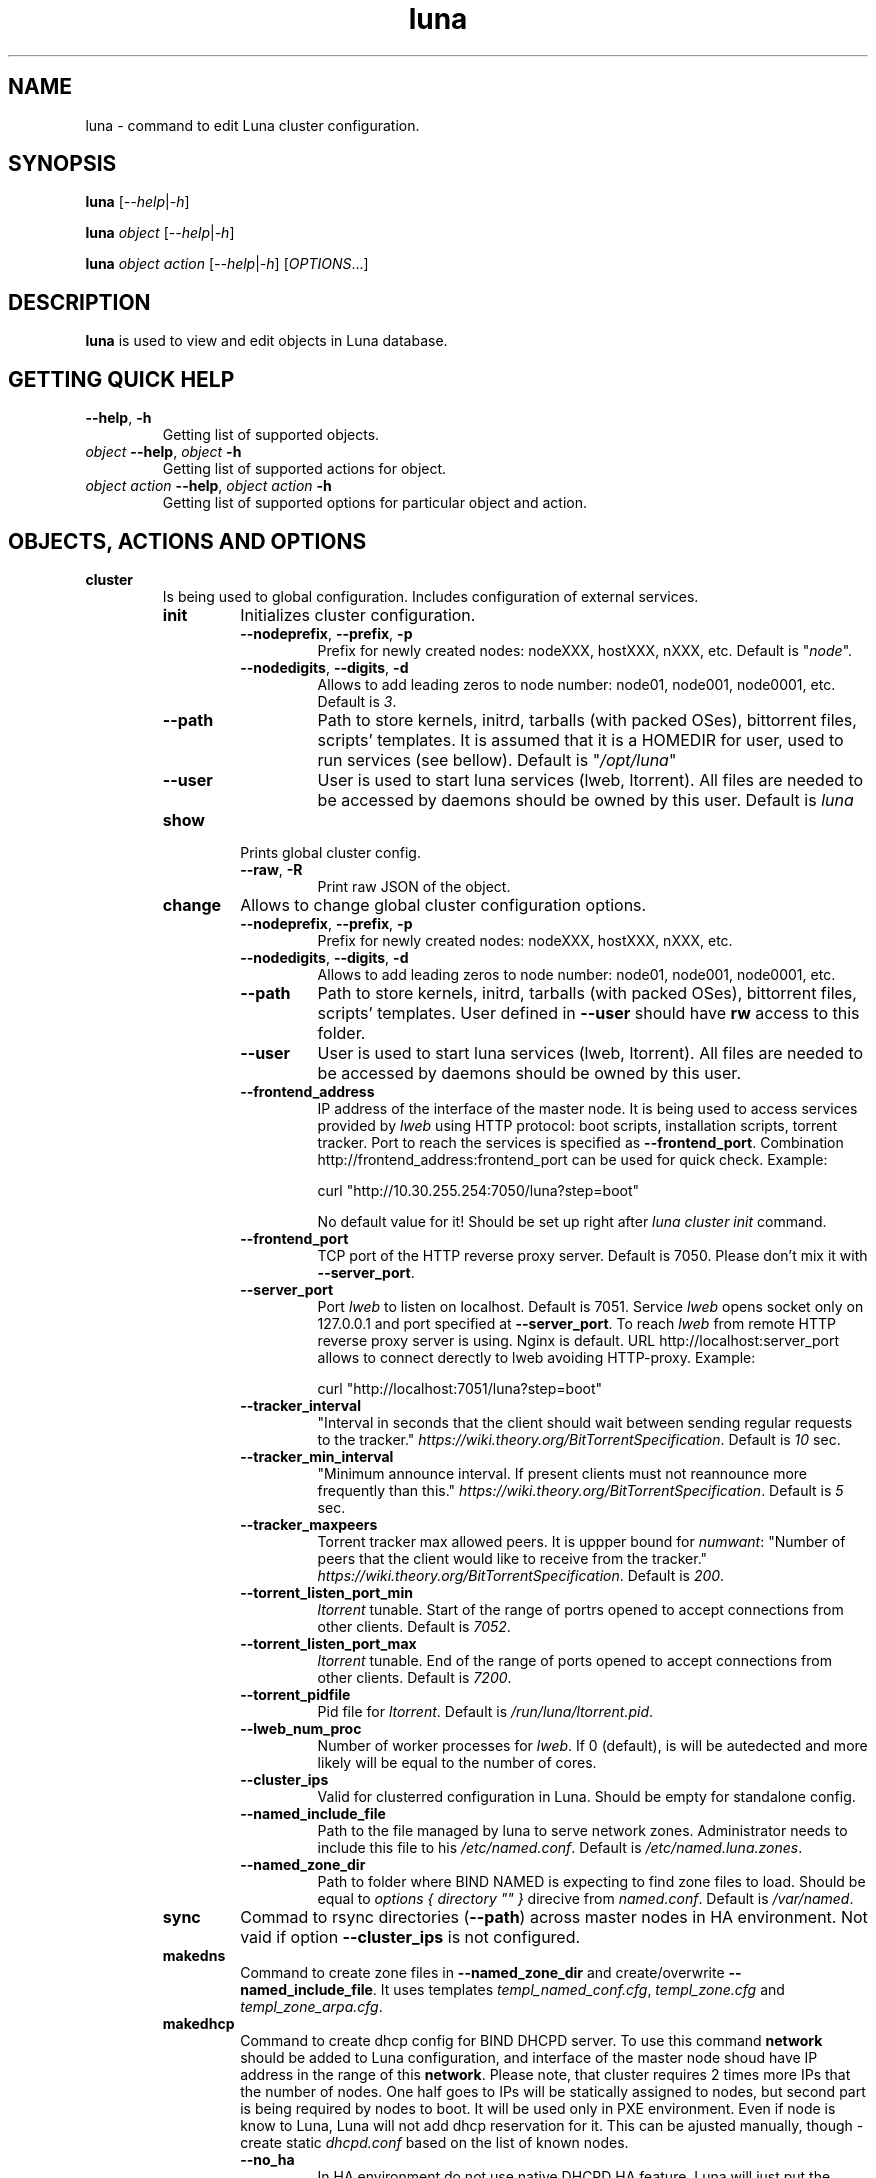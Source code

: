 .TH luna 8 "Luna Commands" "September 2016" "Luna Commands"

.SH "NAME"
luna - command to edit Luna cluster configuration.

.SH "SYNOPSIS"
\fBluna\fP [\fI--help\fP|\fI-h\fP]

\fBluna\fP \fIobject\fP [\fI--help\fP|\fI-h\fP]

\fBluna\fP \fIobject\fP \fIaction\fP [\fI--help\fP|\fI-h\fP] [\fIOPTIONS\fP...]

.SH DESCRIPTION
\fBluna\fP
is used to view and edit objects in Luna database.
.SH GETTING QUICK HELP
.TP
\fB--help\fP, \fB-h\fP
Getting list of supported objects.
.TP
\fIobject\fP \fB--help\fP, \fIobject\fP \fB-h\fP
Getting list of supported actions for object.
.TP
\fIobject\fP \fIaction\fP \fB--help\fP, \fIobject\fP \fIaction\fP \fB-h\fP
Getting list of supported options for particular object and action.
.SH OBJECTS, ACTIONS AND OPTIONS
.TP
\fBcluster\fP
Is being used to global configuration. Includes configuration of external services.
.RS
.TP
\fBinit\fP
Initializes cluster configuration.
.RS
.TP
\fB--nodeprefix\fP, \fB--prefix\fP, \fB-p\fP
Prefix for newly created nodes: nodeXXX, hostXXX, nXXX, etc. Default is "\fInode\fP".
.TP 
\fB--nodedigits\fP, \fB--digits\fP, \fB-d\fP
Allows to add leading zeros to node number: node01, node001, node0001, etc. Default is \fI3\fP.
.TP
\fB--path\fP
Path to store kernels, initrd, tarballs (with packed OSes), bittorrent files, scripts' templates. It is assumed that it is a HOMEDIR for user, used to run services (see bellow). Default is "\fI/opt/luna\fP"
.TP
\fB--user\fP
User is used to start luna services (lweb, ltorrent). All files are needed to be accessed by daemons should be owned by this user. Default is \fIluna\fP
.RE
.TP
\fBshow\fP
Prints global cluster config.
.RS
.TP
\fB--raw\fP, \fB-R\fP
Print raw JSON of the object.
.RE
.TP
\fBchange\fP
Allows to change global cluster configuration options.
.RS
.TP
\fB--nodeprefix\fP, \fB--prefix\fP, \fB-p\fP
Prefix for newly created nodes: nodeXXX, hostXXX, nXXX, etc.
.TP
\fB--nodedigits\fP, \fB--digits\fP, \fB-d\fP
Allows to add leading zeros to node number: node01, node001, node0001, etc.
.TP
\fB--path\fP
Path to store kernels, initrd, tarballs (with packed OSes), bittorrent files, scripts' templates. User defined in \fB--user\fP should have \fBrw\fP access to this folder.
.TP
\fB--user\fP
User is used to start luna services (lweb, ltorrent). All files are needed to be accessed by daemons should be owned by this user.
.TP
\fB--frontend_address\fP
IP address of the interface of the master node. It is being used to access services provided by \fIlweb\fP using HTTP protocol: boot scripts, installation scripts, torrent tracker. Port to reach the services is specified as \fB--frontend_port\fP. Combination http://frontend_address:frontend_port can be used for quick check. Example:

curl "http://10.30.255.254:7050/luna?step=boot"

No default value for it! Should be set up right after \fIluna cluster init\fP command.
.TP
\fB--frontend_port\fP
TCP port of the HTTP reverse proxy server. Default is 7050. Please don't mix it with \fB--server_port\fP.
.TP
\fB--server_port\fP
Port \fIlweb\fP to listen on localhost. Default is 7051. Service \fIlweb\fP opens socket only on 127.0.0.1 and port specified at \fB--server_port\fP. To reach \fIlweb\fP from remote HTTP reverse proxy server is using. Nginx is default. URL http://localhost:server_port allows to connect derectly to lweb avoiding HTTP-proxy. Example:

curl "http://localhost:7051/luna?step=boot"
.TP
\fB--tracker_interval\fP
"Interval in seconds that the client should wait between sending regular requests to the tracker." \fIhttps://wiki.theory.org/BitTorrentSpecification\fP. Default is \fI10\fP sec.
.TP
\fB--tracker_min_interval\fP
"Minimum announce interval. If present clients must not reannounce more frequently than this." \fIhttps://wiki.theory.org/BitTorrentSpecification\fP. Default is \fI5\fP sec.
.TP
\fB--tracker_maxpeers\fP
Torrent tracker max allowed peers. It is uppper bound for \fInumwant\fP: "Number of peers that the client would like to receive from the tracker." \fIhttps://wiki.theory.org/BitTorrentSpecification\fP. Default is \fI200\fP.
.TP
\fB--torrent_listen_port_min\fP
\fIltorrent\fP tunable. Start of the range of portrs opened to accept connections from other clients. Default is \fI7052\fP.
.TP
\fB--torrent_listen_port_max\fP
\fIltorrent\fP tunable. End of the range of ports opened to accept connections from other clients. Default is \fI7200\fP.
.TP
\fB--torrent_pidfile\fP
Pid file for \fIltorrent\fP. Default is \fI/run/luna/ltorrent.pid\fP.
.TP
\fB--lweb_num_proc\fP
Number of worker processes for \fIlweb\fP. If 0 (default), is will be autedected and more likely will be equal to the number of cores.
.TP
\fB--cluster_ips\fP
Valid for clusterred configuration in Luna. Should be empty for standalone config.
.TP
\fB--named_include_file\fP
Path to the file managed by luna to serve network zones. Administrator needs to include this file to his \fI/etc/named.conf\fP. Default is \fI/etc/named.luna.zones\fP.
.TP
\fB--named_zone_dir\fP
Path to folder where BIND NAMED is expecting to find zone files to load. Should be equal to \fIoptions { directory "" }\fP direcive from \fInamed.conf\fP. Default is \fI/var/named\fP.
.RE
.TP
\fBsync\fP
Commad to rsync directories (\fB--path\fP) across master nodes in HA environment. Not vaid if option \fB--cluster_ips\fP is not configured.
.TP
\fBmakedns\fP
Command to create zone files in \fB--named_zone_dir\fP and create/overwrite \fB--named_include_file\fP. It uses templates \fItempl_named_conf.cfg\fP, \fItempl_zone.cfg\fP and \fItempl_zone_arpa.cfg\fP.
.TP
\fBmakedhcp\fP
Command to create dhcp config for BIND DHCPD server. To use this command \fBnetwork\fP should be added to Luna configuration, and interface of the master node shoud have IP address in the range of this \fBnetwork\fP. Please note, that cluster requires 2 times more IPs that the number of nodes. One half goes to IPs will be statically assigned to nodes, but second part is being required by nodes to boot. It will be used only in PXE environment. Even if node is know to Luna, Luna will not add dhcp reservation for it. This can be ajusted manually, though - create static \fIdhcpd.conf\fP based on the list of known nodes.
.RS
.TP
\fB--no_ha\fP
In HA environment do not use native DHCPD HA feature. Luna will just put the same copy of \fIdhcpd.conf\fP on both master nodes to support Active/Passive HA config. Has no effect for standalone setups and can be ommited.
.TP
\fB--network\fP, \fB-N\fP
Name of the \fBnetwork\fP object.
.TP
\fB--start_ip\fP, \fB-s\fP
Start of the DHCP range.
.TP
\fB--end_ip\fP, \fB-e\fP
End of the DHCP range.
.RE
.TP
\fBdelete\fP
Delete cluster object from mongodb. Command requires all the other cluster objects to be deleted already. If you need to wipe cluster and know what you are doing, use MongoDB commands to nuke Luna config:

# mongo

> use luna

> db.dropDatabase()

Please note, it will not affect any files on disks. So all osimages, torrent files, configs, templates will be untouched.
.RE
.TP
\fBosimage\fP
Object reflects OS files needs to be delivered on nodes.
.RS
.TP
\fBlist\fP
Getting list of the configures objects to brief overview.
.TP
\fBshow\fP
Detailed information about object.
.RS
.TP
\fB--name\fP, \fB-n\fP
Name of the object.
.TP
\fB--raw\fP, \fB-R\fP
Print raw JSON of the object.
.RE
.TP
\fBadd\fP
Is used to add \fBosimage\fP object to Luna configuration. Please make sure that kernel rpm is installed.
.RS
.TP
\fB--name\fP, \fB-n\fP
Name of the object.
.TP
\fB--path\fP, \fB-p\fP
Path to reach the files of the image.
.TP
\fB--kernver\fP, \fB-k\fP
Kernel version of the image.
.TP
\fB--kernopts\fP, \fB-o\fP
Kernel options are used to pass additional parameters to kernel on boot.
.RE
.TP
\fBchange\fP
Is used to change parameters of the \fBosimage\fP object.
.RS
.TP
\fB--name\fP, \fB-n\fP
Name of the object.
.TP
\fB--path\fP, \fB-p\fP
Path where files (directory tree structure) of the image is being stored.
.TP
\fB--kernver\fP, \fB-k\fP
Kernel version of the image.
.TP
\fB--kernopts\fP, \fB-o\fP
Kernel options are used to pass additional parameters to kernel on boot.
.TP
\fB--dracutmodules\fP, \fB-d\fP
Dracut modules for initrd. Comma separated list of the dracut modules. \fBdracut\fP(8) supports \fB-a\fP and \fB-o\fP options, so modules prepended with '-' sign (minus) will bo ommited on initr build (\fB-o\fP).
.TP
\fB--kernmodules\fP, \fB-m\fP
Kernel modules for initrd. Comma separated list of the kernel modules. \fBdracut\fP(8) supports \fB--add-drivers\fP and \fB--omit-drivers\fP options, so modules prepended with '-' sign (minus) will bo ommited on initr build (\fB--omit-drivers\fP).
.RE
.TP
\fBpack\fP
Is used to 'pack' osimage, i.e. make it available for nodes to boot. Under the hood it creates tarball from directory tree, create torrent file, put everything to \fI~luna/torrents/\fP, then build initrd and copy it with kernel to \fI~luna/boot/\fP. It also fills values for \fIinitrdfile\fP, \fIkernfile\fP, \fItarball\fP and \fItorrent\fP variables in \fBluna osimage show\fP output. In addition, if Luna in configured to working in HA environment (\fB--cluster_ips\fP) \fBpack\fP syncronizes data for the osimage across all the master nodes.
.RS
.TP
\fB--name\fP, \fB-n\fP
Name of the object.
.TP
\fB--image\fP, \fB-i\fP
Create tarball and bittorrent file only.
.TP
\fB--boot\fP, \fB-b\fP
Prepare kernel and initrd only.
.RE
.TP
\fBsync\fP
Is used to syncronize images acros the master nodes (\fB--cluster_ips\fP).
.RS
.TP
\fB--name\fP, \fB-n\fP
Name of the object.
.RE
.TP
\fBclone\fP
Allows to clone osimage object including underlying files. As a result second identical object will be created with copy of all the files in another path. Convenient way not to recreate osimage from scratch or take a snapshot of what was already done.
.RS
.TP
\fB--name\fP, \fB-n\fP
Name of the object.
.TP
\fB--to\fP, \fB-t\fP
Name of the new (cloned) object.
.TP
\fB--path\fP, \fB-p\fP
Path to reach the files of the image.
.RE
.TP
\fBrename\fP
Allows to rename object in Luna database.
.RS
.TP
\fB--name\fP, \fB-n\fP
Name of the object.
.TP
\fB--newname\fP, \fB--nn\fP
New name of the object.
.RE
.TP
\fBdelete\fP
Delete object from Luna database.
.RS
.TP
\fB--name\fP, \fB-n\fP
Name of the object.
.RE
.RE

